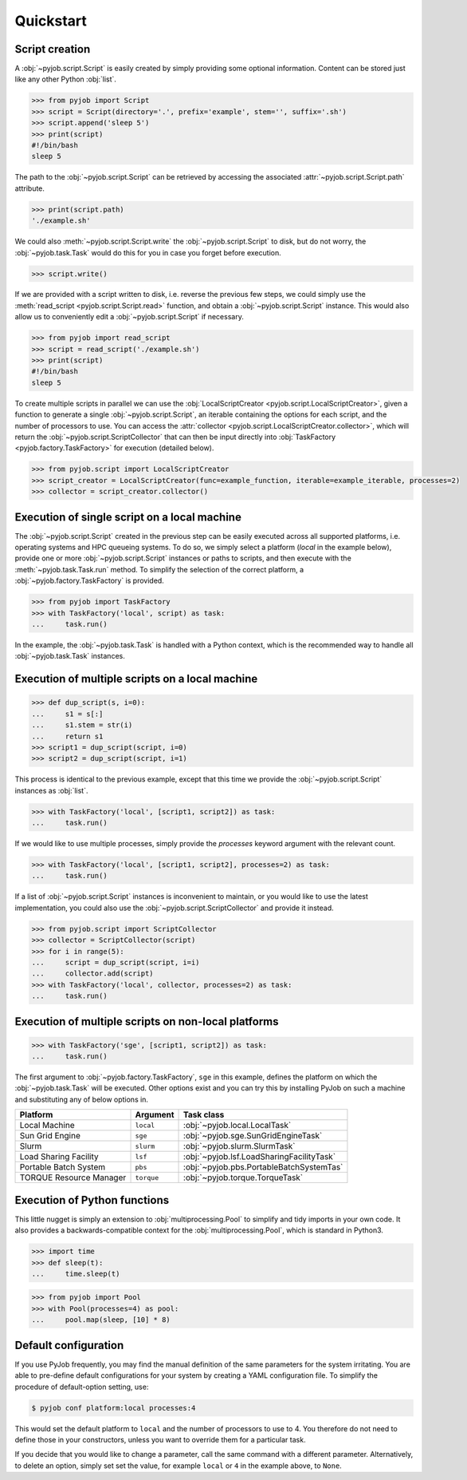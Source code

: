 .. _quickstart:

Quickstart
----------

Script creation
~~~~~~~~~~~~~~~

A :obj:`~pyjob.script.Script` is easily created by simply providing some optional information. Content can be stored just like any other Python :obj:`list`. 

.. code-block:: python
   
   >>> from pyjob import Script
   >>> script = Script(directory='.', prefix='example', stem='', suffix='.sh')
   >>> script.append('sleep 5')
   >>> print(script)
   #!/bin/bash
   sleep 5

The path to the :obj:`~pyjob.script.Script` can be retrieved by accessing the associated :attr:`~pyjob.script.Script.path` attribute.

.. code-block:: python

   >>> print(script.path)
   './example.sh'

We could also :meth:`~pyjob.script.Script.write` the :obj:`~pyjob.script.Script` to disk, but do not worry, the :obj:`~pyjob.task.Task` would do this for you in case you forget before execution.

.. code-block:: python

   >>> script.write()

If we are provided with a script written to disk, i.e. reverse the previous few steps, we could simply use the :meth:`read_script <pyjob.script.Script.read>` function, and obtain a :obj:`~pyjob.script.Script` instance. This would also allow us to conveniently edit a :obj:`~pyjob.script.Script` if necessary.

.. code-block:: python

   >>> from pyjob import read_script
   >>> script = read_script('./example.sh')
   >>> print(script)
   #!/bin/bash
   sleep 5

To create multiple scripts in parallel we can use the :obj:`LocalScriptCreator <pyjob.script.LocalScriptCreator>`, given a function to generate a single :obj:`~pyjob.script.Script`, an iterable containing the options for each script, and the number of processors to use. You can access the :attr:`collector <pyjob.script.LocalScriptCreator.collector>`, which will return the :obj:`~pyjob.script.ScriptCollector` that can then be input directly into :obj:`TaskFactory <pyjob.factory.TaskFactory>` for execution (detailed below).


.. code-block:: python

   >>> from pyjob.script import LocalScriptCreator
   >>> script_creator = LocalScriptCreator(func=example_function, iterable=example_iterable, processes=2)
   >>> collector = script_creator.collector()

Execution of single script on a local machine
~~~~~~~~~~~~~~~~~~~~~~~~~~~~~~~~~~~~~~~~~~~~~

The :obj:`~pyjob.script.Script` created in the previous step can be easily executed across all supported platforms, i.e. operating systems and HPC queueing systems. To do so, we simply select a platform (`local` in the example below), provide one or more :obj:`~pyjob.script.Script` instances or paths to scripts, and then execute with the :meth:`~pyjob.task.Task.run` method. To simplify the selection of the correct platform, a :obj:`~pyjob.factory.TaskFactory` is provided.

.. code-block:: python

   >>> from pyjob import TaskFactory
   >>> with TaskFactory('local', script) as task:
   ...     task.run()

In the example, the :obj:`~pyjob.task.Task` is handled with a Python context, which is the recommended way to handle all :obj:`~pyjob.task.Task` instances.

Execution of multiple scripts on a local machine
~~~~~~~~~~~~~~~~~~~~~~~~~~~~~~~~~~~~~~~~~~~~~~~~

.. code-block:: python

   >>> def dup_script(s, i=0):
   ...     s1 = s[:]
   ...     s1.stem = str(i)
   ...     return s1
   >>> script1 = dup_script(script, i=0)
   >>> script2 = dup_script(script, i=1)
   
This process is identical to the previous example, except that this time we provide the :obj:`~pyjob.script.Script` instances as :obj:`list`.

.. code-block:: python

   >>> with TaskFactory('local', [script1, script2]) as task:
   ...     task.run()

If we would like to use multiple processes, simply provide the `processes` keyword argument with the relevant count.

.. code-block:: python

   >>> with TaskFactory('local', [script1, script2], processes=2) as task:
   ...     task.run()

If a list of :obj:`~pyjob.script.Script` instances is inconvenient to maintain, or you would like to use the latest implementation, you could also use the :obj:`~pyjob.script.ScriptCollector` and provide it instead.

.. code-block:: python

   >>> from pyjob.script import ScriptCollector
   >>> collector = ScriptCollector(script)
   >>> for i in range(5):
   ...     script = dup_script(script, i=i)
   ...     collector.add(script)
   >>> with TaskFactory('local', collector, processes=2) as task:
   ...     task.run()

Execution of multiple scripts on non-local platforms
~~~~~~~~~~~~~~~~~~~~~~~~~~~~~~~~~~~~~~~~~~~~~~~~~~~~

.. code-block:: python

   >>> with TaskFactory('sge', [script1, script2]) as task:
   ...     task.run()

The first argument to :obj:`~pyjob.factory.TaskFactory`, ``sge`` in this example, defines the 
platform on which the :obj:`~pyjob.task.Task` will be executed. Other options exist and you 
can try this by installing PyJob on such a machine and substituting any of below options in.

.. rst-class:: table-hover

+-------------------------+------------+-------------------------------------------+
| Platform                | Argument   | Task class                                |
+=========================+============+===========================================+
| Local Machine           | ``local``  | :obj:`~pyjob.local.LocalTask`             |
+-------------------------+------------+-------------------------------------------+
| Sun Grid Engine         | ``sge``    | :obj:`~pyjob.sge.SunGridEngineTask`       |
+-------------------------+------------+-------------------------------------------+
| Slurm                   | ``slurm``  | :obj:`~pyjob.slurm.SlurmTask`             |
+-------------------------+------------+-------------------------------------------+
| Load Sharing Facility   | ``lsf``    | :obj:`~pyjob.lsf.LoadSharingFacilityTask` |
+-------------------------+------------+-------------------------------------------+
| Portable Batch System   | ``pbs``    | :obj:`~pyjob.pbs.PortableBatchSystemTas`  |
+-------------------------+------------+-------------------------------------------+
| TORQUE Resource Manager | ``torque`` | :obj:`~pyjob.torque.TorqueTask`           |
+-------------------------+------------+-------------------------------------------+

Execution of Python functions
~~~~~~~~~~~~~~~~~~~~~~~~~~~~~

This little nugget is simply an extension to :obj:`multiprocessing.Pool` to simplify and tidy imports in your own code. It also provides a backwards-compatible context for the :obj:`multiprocessing.Pool`, which is standard in Python3.

.. code-block:: python
   
   >>> import time
   >>> def sleep(t):
   ...     time.sleep(t)

.. code-block:: python
  
   >>> from pyjob import Pool
   >>> with Pool(processes=4) as pool:
   ...     pool.map(sleep, [10] * 8)

Default configuration
~~~~~~~~~~~~~~~~~~~~~

If you use PyJob frequently, you may find the manual definition of the same parameters for the system irritating. You are able to pre-define default configurations for your system by creating a YAML configuration file. To simplify the procedure of default-option setting, use:

.. code-block:: bash

   $ pyjob conf platform:local processes:4

This would set the default platform to ``local`` and the number of processors to use to 4. You therefore do not need to define those in your constructors, unless you want to override them for a particular task.

If you decide that you would like to change a parameter, call the same command with a different parameter. Alternatively, to delete an option, simply set set the value, for example ``local`` or ``4`` in the example above, to ``None``.
